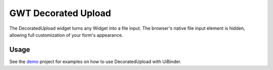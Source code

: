 GWT Decorated Upload
====================

The DecoratedUpload widget turns any Widget into a file input.
The browser's native file input element is hidden, allowing
full customization of your form's appearance.

Usage
-----

See the demo_ project for examples on how to use DecoratedUpload with UiBinder.

.. _demo : https://github.com/codeswarm/gwt-decorated-upload/tree/master/demo/src/main/java/org/codeswarm/decoratedupload/demo

